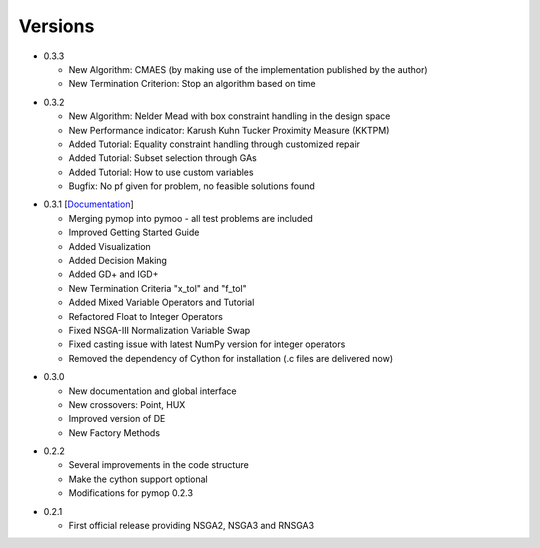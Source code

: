 Versions
==============================================================================


.. _version_0_3_3:
* 0.3.3

  - New Algorithm: CMAES (by making use of the implementation published by the author)
  - New Termination Criterion: Stop an algorithm based on time 


.. _version_0_3_2:
* 0.3.2

  - New Algorithm: Nelder Mead with box constraint handling in the design space
  - New Performance indicator: Karush Kuhn Tucker Proximity Measure (KKTPM)
  - Added Tutorial: Equality constraint handling through customized repair
  - Added Tutorial: Subset selection through GAs
  - Added Tutorial: How to use custom variables 
  - Bugfix: No pf given for problem, no feasible solutions found
  
.. _version_0_3_1:
* 0.3.1 [`Documentation <https://www.egr.msu.edu/coinlab/blankjul/pymoo-0.3.1-doc.zip>`_]

  - Merging pymop into pymoo - all test problems are included
  - Improved Getting Started Guide
  - Added Visualization
  - Added Decision Making
  - Added GD+ and IGD+
  - New Termination Criteria "x_tol" and "f_tol"
  - Added Mixed Variable Operators and Tutorial
  - Refactored Float to Integer Operators
  - Fixed NSGA-III Normalization Variable Swap
  - Fixed casting issue with latest NumPy version for integer operators
  - Removed the dependency of Cython for installation (.c files are delivered now)


.. _version_0_3_0:
* 0.3.0 

  - New documentation and global interface
  - New crossovers: Point, HUX
  - Improved version of DE
  - New Factory Methods

.. _version_0_2_2:
* 0.2.2

  - Several improvements in the code structure
  - Make the cython support optional
  - Modifications for pymop 0.2.3

.. _version_0_2_1:
* 0.2.1

  - First official release providing NSGA2, NSGA3 and RNSGA3

